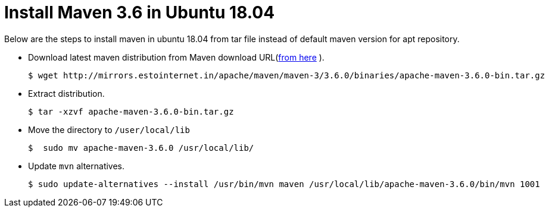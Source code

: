 = Install Maven 3.6 in Ubuntu 18.04

Below are the steps to install maven in ubuntu 18.04 from tar file instead of default maven version for apt repository.

* Download latest maven distribution from Maven download URL(https://maven.apache.org/download.cgi[from here] ).
+
[source%autofit,bash]
----
$ wget http://mirrors.estointernet.in/apache/maven/maven-3/3.6.0/binaries/apache-maven-3.6.0-bin.tar.gz
----
* Extract distribution.
+
[source,bash]
----
$ tar -xzvf apache-maven-3.6.0-bin.tar.gz
----

* Move the directory to `/user/local/lib`
+
[source,bash]
----
$  sudo mv apache-maven-3.6.0 /usr/local/lib/
----

* Update `mvn` alternatives.
+
[source%autofit,bash]
----
$ sudo update-alternatives --install /usr/bin/mvn maven /usr/local/lib/apache-maven-3.6.0/bin/mvn 1001
----
